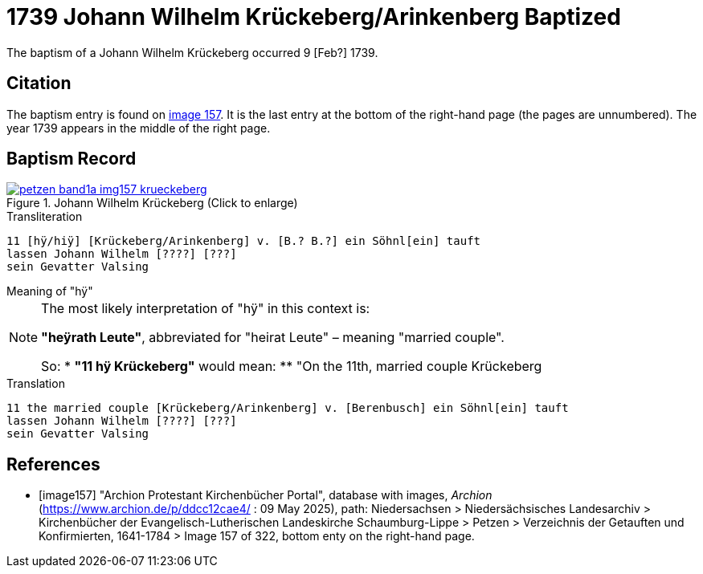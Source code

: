 = 1739 Johann Wilhelm Krückeberg/Arinkenberg Baptized
:page-role: doc-width

The baptism of a Johann Wilhelm Krückeberg occurred 9 [Feb?] 1739. 

== Citation

The baptism entry is found on <<image157, image 157>>. It is the last entry at the bottom
of the right-hand page (the pages are unnumbered). The year 1739 appears in the middle
of the right page.

== Baptism Record

image::petzen-band1a-img157-krueckeberg.jpg[title="Johann Wilhelm Krückeberg (Click to enlarge)",link=self]

.Transliteration 
....
11 [hÿ/hiÿ] [Krückeberg/Arinkenberg] v. [B.? B.?] ein Söhnl[ein] tauft
lassen Johann Wilhelm [????] [???]
sein Gevatter Valsing
....

.Meaning of "hÿ" 
****
[NOTE]
====
The most likely interpretation of "hÿ" in this context is:
 
**"heÿrath Leute"**, abbreviated for "heirat Leute" – meaning "married couple".

So:
* **"11 hÿ Krückeberg"** would mean:
** "On the 11th, married couple Krückeberg
====
****

.Translation
....
11 the married couple [Krückeberg/Arinkenberg] v. [Berenbusch] ein Söhnl[ein] tauft
lassen Johann Wilhelm [????] [???]
sein Gevatter Valsing
....


[bibliography]
== References

* [[[image157]]] "Archion Protestant Kirchenbücher Portal", database with images, _Archion_ (https://www.archion.de/p/ddcc12cae4/ : 09 May 2025),
path: Niedersachsen > Niedersächsisches Landesarchiv > Kirchenbücher der Evangelisch-Lutherischen Landeskirche Schaumburg-Lippe > Petzen > Verzeichnis der Getauften und Konfirmierten, 1641-1784
> Image 157 of 322, bottom enty on the right-hand page.

